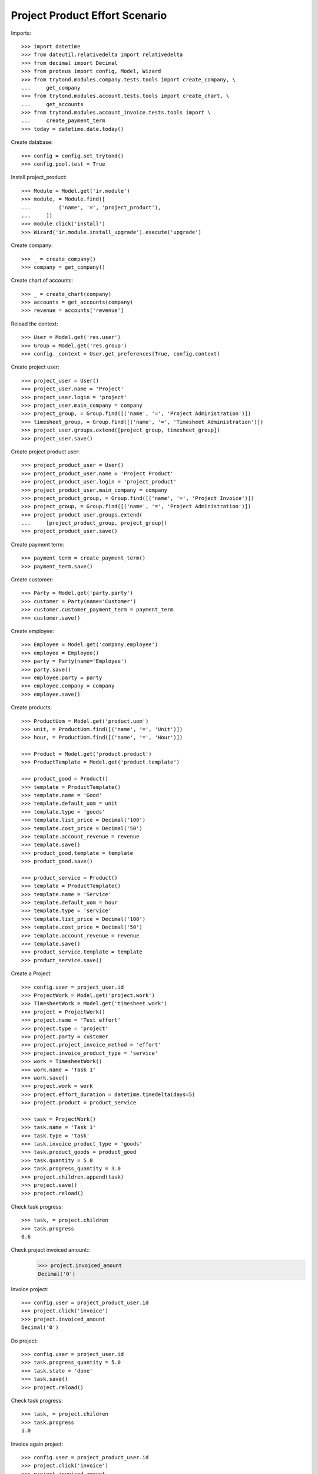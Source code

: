===============================
Project Product Effort Scenario
===============================

Imports::

    >>> import datetime
    >>> from dateutil.relativedelta import relativedelta
    >>> from decimal import Decimal
    >>> from proteus import config, Model, Wizard
    >>> from trytond.modules.company.tests.tools import create_company, \
    ...     get_company
    >>> from trytond.modules.account.tests.tools import create_chart, \
    ...     get_accounts
    >>> from trytond.modules.account_invoice.tests.tools import \
    ...     create_payment_term
    >>> today = datetime.date.today()

Create database::

    >>> config = config.set_trytond()
    >>> config.pool.test = True

Install project_product::

    >>> Module = Model.get('ir.module')
    >>> module, = Module.find([
    ...         ('name', '=', 'project_product'),
    ...     ])
    >>> module.click('install')
    >>> Wizard('ir.module.install_upgrade').execute('upgrade')

Create company::

    >>> _ = create_company()
    >>> company = get_company()

Create chart of accounts::

    >>> _ = create_chart(company)
    >>> accounts = get_accounts(company)
    >>> revenue = accounts['revenue']

Reload the context::

    >>> User = Model.get('res.user')
    >>> Group = Model.get('res.group')
    >>> config._context = User.get_preferences(True, config.context)

Create project user::

    >>> project_user = User()
    >>> project_user.name = 'Project'
    >>> project_user.login = 'project'
    >>> project_user.main_company = company
    >>> project_group, = Group.find([('name', '=', 'Project Administration')])
    >>> timesheet_group, = Group.find([('name', '=', 'Timesheet Administration')])
    >>> project_user.groups.extend([project_group, timesheet_group])
    >>> project_user.save()

Create project product user::

    >>> project_product_user = User()
    >>> project_product_user.name = 'Project Product'
    >>> project_product_user.login = 'project_product'
    >>> project_product_user.main_company = company
    >>> project_product_group, = Group.find([('name', '=', 'Project Invoice')])
    >>> project_group, = Group.find([('name', '=', 'Project Administration')])
    >>> project_product_user.groups.extend(
    ...     [project_product_group, project_group])
    >>> project_product_user.save()

Create payment term::

    >>> payment_term = create_payment_term()
    >>> payment_term.save()

Create customer::

    >>> Party = Model.get('party.party')
    >>> customer = Party(name='Customer')
    >>> customer.customer_payment_term = payment_term
    >>> customer.save()

Create employee::

    >>> Employee = Model.get('company.employee')
    >>> employee = Employee()
    >>> party = Party(name='Employee')
    >>> party.save()
    >>> employee.party = party
    >>> employee.company = company
    >>> employee.save()

Create products::

    >>> ProductUom = Model.get('product.uom')
    >>> unit, = ProductUom.find([('name', '=', 'Unit')])
    >>> hour, = ProductUom.find([('name', '=', 'Hour')])

    >>> Product = Model.get('product.product')
    >>> ProductTemplate = Model.get('product.template')

    >>> product_good = Product()
    >>> template = ProductTemplate()
    >>> template.name = 'Good'
    >>> template.default_uom = unit
    >>> template.type = 'goods'
    >>> template.list_price = Decimal('100')
    >>> template.cost_price = Decimal('50')
    >>> template.account_revenue = revenue
    >>> template.save()
    >>> product_good.template = template
    >>> product_good.save()

    >>> product_service = Product()
    >>> template = ProductTemplate()
    >>> template.name = 'Service'
    >>> template.default_uom = hour
    >>> template.type = 'service'
    >>> template.list_price = Decimal('100')
    >>> template.cost_price = Decimal('50')
    >>> template.account_revenue = revenue
    >>> template.save()
    >>> product_service.template = template
    >>> product_service.save()

Create a Project::

    >>> config.user = project_user.id
    >>> ProjectWork = Model.get('project.work')
    >>> TimesheetWork = Model.get('timesheet.work')
    >>> project = ProjectWork()
    >>> project.name = 'Test effort'
    >>> project.type = 'project'
    >>> project.party = customer
    >>> project.project_invoice_method = 'effort'
    >>> project.invoice_product_type = 'service'
    >>> work = TimesheetWork()
    >>> work.name = 'Task 1'
    >>> work.save()
    >>> project.work = work
    >>> project.effort_duration = datetime.timedelta(days=5)
    >>> project.product = product_service

    >>> task = ProjectWork()
    >>> task.name = 'Task 1'
    >>> task.type = 'task'
    >>> task.invoice_product_type = 'goods'
    >>> task.product_goods = product_good
    >>> task.quantity = 5.0
    >>> task.progress_quantity = 3.0
    >>> project.children.append(task)
    >>> project.save()
    >>> project.reload()

Check task progress::

    >>> task, = project.children
    >>> task.progress
    0.6

Check project invoiced amount::
    >>> project.invoiced_amount
    Decimal('0')

Invoice project::

    >>> config.user = project_product_user.id
    >>> project.click('invoice')
    >>> project.invoiced_amount
    Decimal('0')

Do project::

    >>> config.user = project_user.id
    >>> task.progress_quantity = 5.0
    >>> task.state = 'done'
    >>> task.save()
    >>> project.reload()

Check task progress::

    >>> task, = project.children
    >>> task.progress
    1.0

Invoice again project::

    >>> config.user = project_product_user.id
    >>> project.click('invoice')
    >>> project.invoiced_amount
    Decimal('500.00')
